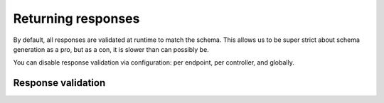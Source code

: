Returning responses
===================

By default, all responses are validated at runtime to match the schema.
This allows us to be super strict about schema generation as a pro,
but as a con, it is slower than can possibly be.

You can disable response validation via configuration:
per endpoint, per controller, and globally.


.. _response_validation:

Response validation
-------------------
